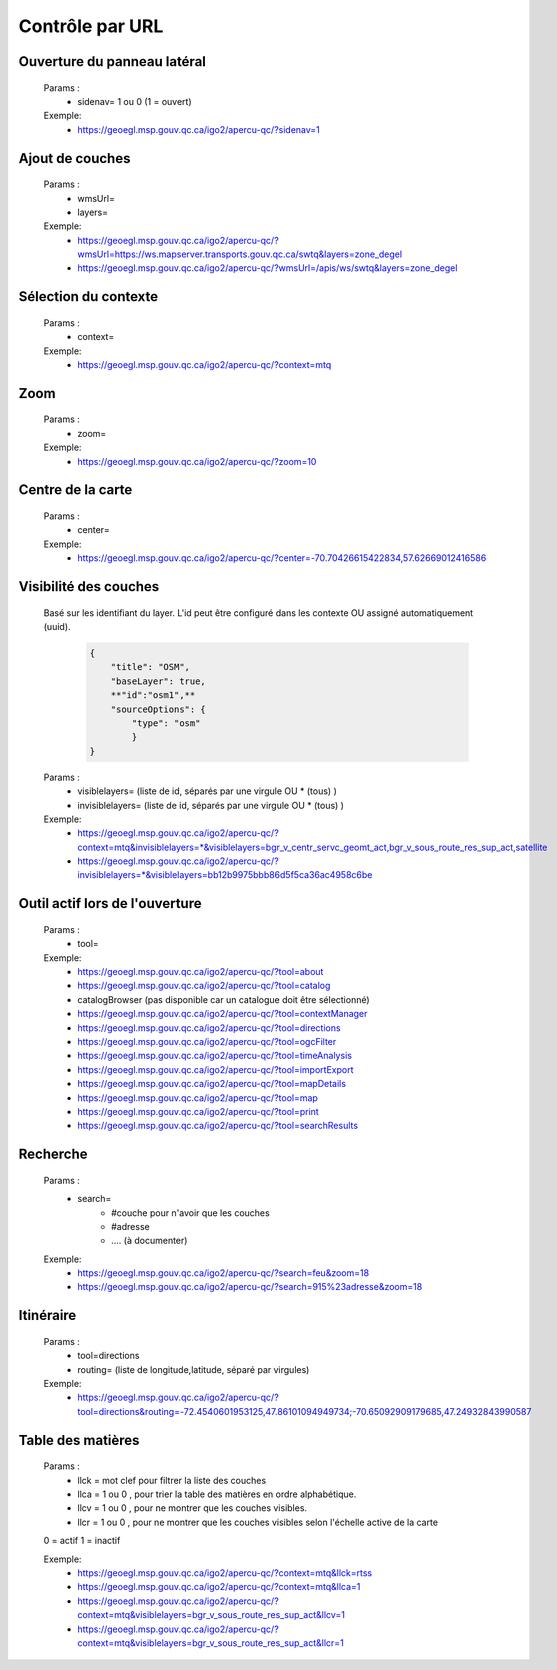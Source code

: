 ---------------------
Contrôle par URL
---------------------

*******************************
Ouverture du panneau latéral
*******************************

    Params :
        - sidenav=   1 ou 0 (1 = ouvert)
 
    Exemple:
        - https://geoegl.msp.gouv.qc.ca/igo2/apercu-qc/?sidenav=1



*******************************
Ajout de couches
*******************************

    Params :
        - wmsUrl=
        - layers=
 
    Exemple:
        - https://geoegl.msp.gouv.qc.ca/igo2/apercu-qc/?wmsUrl=https://ws.mapserver.transports.gouv.qc.ca/swtq&layers=zone_degel
        - https://geoegl.msp.gouv.qc.ca/igo2/apercu-qc/?wmsUrl=/apis/ws/swtq&layers=zone_degel

*******************************
Sélection du contexte
*******************************

    Params :
        - context=
 
    Exemple:
        - https://geoegl.msp.gouv.qc.ca/igo2/apercu-qc/?context=mtq

*******************************
 Zoom
*******************************

    Params :
        - zoom=
 
    Exemple:
        - https://geoegl.msp.gouv.qc.ca/igo2/apercu-qc/?zoom=10

*******************************
 Centre de la carte
*******************************

    Params :
        - center=
 
    Exemple:
        - https://geoegl.msp.gouv.qc.ca/igo2/apercu-qc/?center=-70.70426615422834,57.62669012416586

*******************************
 Visibilité des couches
*******************************

    Basé sur les identifiant du layer. L'id peut être configuré 
    dans les contexte OU assigné automatiquement (uuid).

        .. code:: json

            { 
                "title": "OSM",
                "baseLayer": true,
                **"id":"osm1",**
                "sourceOptions": { 
                    "type": "osm" 
                    } 
            }

    

    Params :
        - visiblelayers= (liste de id, séparés par une virgule OU * (tous) )
        - invisiblelayers= (liste de id, séparés par une virgule OU * (tous) )
 
    Exemple:
        - https://geoegl.msp.gouv.qc.ca/igo2/apercu-qc/?context=mtq&invisiblelayers=*&visiblelayers=bgr_v_centr_servc_geomt_act,bgr_v_sous_route_res_sup_act,satellite
        - https://geoegl.msp.gouv.qc.ca/igo2/apercu-qc/?invisiblelayers=*&visiblelayers=bb12b9975bbb86d5f5ca36ac4958c6be

********************************
 Outil actif lors de l'ouverture
********************************

    Params :
        - tool=
 
    Exemple:
        - https://geoegl.msp.gouv.qc.ca/igo2/apercu-qc/?tool=about
        - https://geoegl.msp.gouv.qc.ca/igo2/apercu-qc/?tool=catalog
        - catalogBrowser (pas disponible car un catalogue doit être sélectionné)
        - https://geoegl.msp.gouv.qc.ca/igo2/apercu-qc/?tool=contextManager
        - https://geoegl.msp.gouv.qc.ca/igo2/apercu-qc/?tool=directions
        - https://geoegl.msp.gouv.qc.ca/igo2/apercu-qc/?tool=ogcFilter
        - https://geoegl.msp.gouv.qc.ca/igo2/apercu-qc/?tool=timeAnalysis
        - https://geoegl.msp.gouv.qc.ca/igo2/apercu-qc/?tool=importExport
        - https://geoegl.msp.gouv.qc.ca/igo2/apercu-qc/?tool=mapDetails
        - https://geoegl.msp.gouv.qc.ca/igo2/apercu-qc/?tool=map
        - https://geoegl.msp.gouv.qc.ca/igo2/apercu-qc/?tool=print
        - https://geoegl.msp.gouv.qc.ca/igo2/apercu-qc/?tool=searchResults

********************************
 Recherche
********************************

    Params :
        - search=
            - #couche pour n'avoir que les couches
            - #adresse
            - .... (à documenter)
 
    Exemple:
        - https://geoegl.msp.gouv.qc.ca/igo2/apercu-qc/?search=feu&zoom=18
        - https://geoegl.msp.gouv.qc.ca/igo2/apercu-qc/?search=915%23adresse&zoom=18

********************************
 Itinéraire
********************************

    Params :
        - tool=directions
        - routing= (liste de longitude,latitude, séparé par virgules)

 
    Exemple:
        - https://geoegl.msp.gouv.qc.ca/igo2/apercu-qc/?tool=directions&routing=-72.4540601953125,47.86101094949734;-70.65092909179685,47.24932843990587

********************************
 Table des matières
********************************

    Params :
        - llck = mot clef pour filtrer la liste des couches
        - llca = 1 ou 0 , pour trier la table des matières en ordre 
          alphabétique.
        - llcv = 1 ou 0 , pour ne montrer que les couches visibles.
        - llcr = 1 ou 0 , pour ne montrer que les couches visibles 
          selon l'échelle active de la carte

    0 = actif
    1 = inactif

 
    Exemple:
        - https://geoegl.msp.gouv.qc.ca/igo2/apercu-qc/?context=mtq&llck=rtss
        - https://geoegl.msp.gouv.qc.ca/igo2/apercu-qc/?context=mtq&llca=1
        - https://geoegl.msp.gouv.qc.ca/igo2/apercu-qc/?context=mtq&visiblelayers=bgr_v_sous_route_res_sup_act&llcv=1
        - https://geoegl.msp.gouv.qc.ca/igo2/apercu-qc/?context=mtq&visiblelayers=bgr_v_sous_route_res_sup_act&llcr=1

